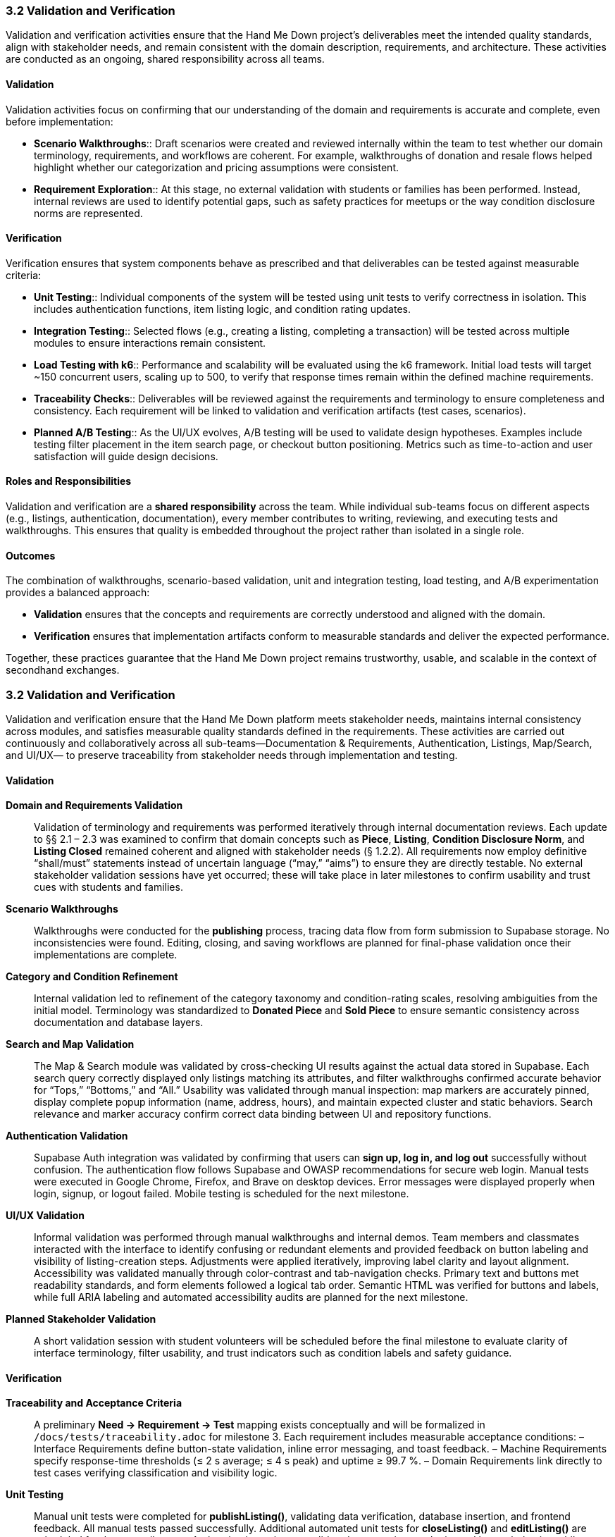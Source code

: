 === *3.2 Validation and Verification*

Validation and verification activities ensure that the Hand Me Down project’s 
deliverables meet the intended quality standards, align with stakeholder needs, 
and remain consistent with the domain description, requirements, and architecture. 
These activities are conducted as an ongoing, shared responsibility across all teams.

==== Validation

Validation activities focus on confirming that our understanding of the domain and 
requirements is accurate and complete, even before implementation:

* *Scenario Walkthroughs*:: Draft scenarios were created and reviewed internally 
  within the team to test whether our domain terminology, requirements, and workflows 
  are coherent. For example, walkthroughs of donation and resale flows helped 
  highlight whether our categorization and pricing assumptions were consistent.  
* *Requirement Exploration*:: At this stage, no external validation with students 
  or families has been performed. Instead, internal reviews are used to identify 
  potential gaps, such as safety practices for meetups or the way condition 
  disclosure norms are represented.

==== Verification

Verification ensures that system components behave as prescribed and that 
deliverables can be tested against measurable criteria:

* *Unit Testing*:: Individual components of the system will be tested using unit 
  tests to verify correctness in isolation. This includes authentication functions, 
  item listing logic, and condition rating updates.
* *Integration Testing*:: Selected flows (e.g., creating a listing, completing a 
  transaction) will be tested across multiple modules to ensure interactions 
  remain consistent.
* *Load Testing with k6*:: Performance and scalability will be evaluated using the 
  k6 framework. Initial load tests will target ~150 concurrent users, scaling up 
  to 500, to verify that response times remain within the defined machine 
  requirements.
* *Traceability Checks*:: Deliverables will be reviewed against the requirements 
  and terminology to ensure completeness and consistency. Each requirement will 
  be linked to validation and verification artifacts (test cases, scenarios).
* *Planned A/B Testing*:: As the UI/UX evolves, A/B testing will be used to validate 
  design hypotheses. Examples include testing filter placement in the item search 
  page, or checkout button positioning. Metrics such as time-to-action and user 
  satisfaction will guide design decisions.

==== Roles and Responsibilities

Validation and verification are a *shared responsibility* across the team.  
While individual sub-teams focus on different aspects (e.g., listings, 
authentication, documentation), every member contributes to writing, reviewing, 
and executing tests and walkthroughs. This ensures that quality is embedded 
throughout the project rather than isolated in a single role.

==== Outcomes

The combination of walkthroughs, scenario-based validation, unit and integration 
testing, load testing, and A/B experimentation provides a balanced approach:  

* *Validation* ensures that the concepts and requirements are correctly understood 
  and aligned with the domain.  
* *Verification* ensures that implementation artifacts conform to measurable 
  standards and deliver the expected performance.  

Together, these practices guarantee that the Hand Me Down project remains 
trustworthy, usable, and scalable in the context of secondhand exchanges.


=== *3.2 Validation and Verification*

Validation and verification ensure that the Hand Me Down platform meets stakeholder needs,
maintains internal consistency across modules, and satisfies measurable quality standards
defined in the requirements. These activities are carried out continuously and collaboratively
across all sub-teams—Documentation & Requirements, Authentication, Listings, Map/Search, and UI/UX—
to preserve traceability from stakeholder needs through implementation and testing.

==== Validation

*Domain and Requirements Validation*::  
Validation of terminology and requirements was performed iteratively through internal
documentation reviews. Each update to §§ 2.1 – 2.3 was examined to confirm that
domain concepts such as *Piece*, *Listing*, *Condition Disclosure Norm*, and *Listing Closed*
remained coherent and aligned with stakeholder needs (§ 1.2.2).  
All requirements now employ definitive “shall/must” statements instead of uncertain
language (“may,” “aims”) to ensure they are directly testable.  
No external stakeholder validation sessions have yet occurred; these will take place in later
milestones to confirm usability and trust cues with students and families.

*Scenario Walkthroughs*::  
Walkthroughs were conducted for the **publishing** process, tracing data flow from
form submission to Supabase storage. No inconsistencies were found.
Editing, closing, and saving workflows are planned for final-phase validation once their
implementations are complete.

*Category and Condition Refinement*::  
Internal validation led to refinement of the category taxonomy and condition-rating scales,
resolving ambiguities from the initial model. Terminology was standardized to
**Donated Piece** and **Sold Piece** to ensure semantic consistency across documentation and database layers.

*Search and Map Validation*::  
The Map & Search module was validated by cross-checking UI results against the actual
data stored in Supabase. Each search query correctly displayed only listings matching its
attributes, and filter walkthroughs confirmed accurate behavior for “Tops,” “Bottoms,” and “All.”  
Usability was validated through manual inspection: map markers are accurately pinned,
display complete popup information (name, address, hours), and maintain expected
cluster and static behaviors. Search relevance and marker accuracy confirm correct data
binding between UI and repository functions.

*Authentication Validation*::  
Supabase Auth integration was validated by confirming that users can **sign up, log in, and log out**
successfully without confusion. The authentication flow follows Supabase and OWASP
recommendations for secure web login. Manual tests were executed in Google Chrome,
Firefox, and Brave on desktop devices. Error messages were displayed properly when
login, signup, or logout failed. Mobile testing is scheduled for the next milestone.

*UI/UX Validation*::  
Informal validation was performed through manual walkthroughs and internal demos.
Team members and classmates interacted with the interface to identify confusing or redundant
elements and provided feedback on button labeling and visibility of listing-creation steps.
Adjustments were applied iteratively, improving label clarity and layout alignment.  
Accessibility was validated manually through color-contrast and tab-navigation checks.
Primary text and buttons met readability standards, and form elements followed a logical tab order.
Semantic HTML was verified for buttons and labels, while full ARIA labeling and automated
accessibility audits are planned for the next milestone.

*Planned Stakeholder Validation*::  
A short validation session with student volunteers will be scheduled before the final milestone
to evaluate clarity of interface terminology, filter usability, and trust indicators such as
condition labels and safety guidance.

==== Verification

*Traceability and Acceptance Criteria*::  
A preliminary *Need → Requirement → Test* mapping exists conceptually and will be formalized
in `/docs/tests/traceability.adoc` for milestone 3. Each requirement includes measurable
acceptance conditions:  
– Interface Requirements define button-state validation, inline error messaging, and toast feedback.  
– Machine Requirements specify response-time thresholds (≤ 2 s average; ≤ 4 s peak) and uptime ≥ 99.7 %.  
– Domain Requirements link directly to test cases verifying classification and visibility logic.

*Unit Testing*::  
Manual unit tests were completed for **publishListing()**, validating data verification,
database insertion, and frontend feedback. All manual tests passed successfully.
Additional automated unit tests for **closeListing()** and **editListing()** are scheduled for
the next milestone. Authentication unit tests validated correct sign-up, login, and logout
behavior, while error handling displayed expected feedback messages when failures occurred.

*Integration Testing*::  
End-to-end tests confirmed correct UI-to-database behavior: information entered in the
listing form propagates through backend validation and is stored in Supabase as expected.
Integration with Authentication (user ID linkage) will be completed in the final milestone.
The Search module’s repository functions
(`PieceRepository.getPieces()` and `filterPieces()`)
were validated indirectly through accurate data synchronization between Supabase
queries and the rendered results.  
Authentication privacy constraints were verified through **role-based access control**
using Supabase **Row Level Security (RLS)** policies implemented in issue #301.  
Interface behaviors—such as disabled Publish buttons until form validation passes,
visible toast messages, and navigation flow correctness—were manually verified against
the Interface Requirements. Visual consistency was confirmed across browsers.

*Load and Performance Testing*::  
Preliminary manual observations show average search responses in **≈ 1 second**
and listing creation times under **0.5 seconds**—both within the defined machine-requirement limits.
Formal automated load testing using **k6** will be added to simulate concurrent usage
(150 – 500 users) and confirm scalability benchmarks.
Authentication latency and API response times will also be measured in the next milestone.

*Data Validation and Security Checks*::  
Map-coordinate rendering logic filters out invalid or non-finite latitude/longitude
values, preventing off-map markers. All markers are non-draggable, ensuring location data
remains immutable in the UI.  
RLS policies in Supabase protect user records by restricting read/write access
based on authentication state and role.  
UI components were visually validated across major browsers (Chrome, Edge) to ensure
consistent layout, iconography, and branding defined in the global style guide.

*Continuous Verification*::  
A GitHub Actions workflow will execute linting and unit-test jobs on pull requests to
maintain consistent quality and prevent regressions once automated tests are in place.

==== Outcomes

– Documentation, domain model, and requirements were aligned and validated through internal review cycles.  
– Listing-publication backend passed all manual unit tests, achieving < 0.5 s creation time.  
– Search and map functionalities were validated against Supabase data, loading results in ≈ 1 s on average.  
– Map markers were verified for nine sample donation centers.  
– Authentication features (sign up, login, logout) were validated across major desktop browsers with secure RLS policies.  
– UI elements and flows passed internal usability and accessibility checks; no critical issues were reported.  
– Category and condition-rating systems were refined for accuracy and uniformity.  
– Traceability structure and automated CI testing are established for completion in the final milestone.

Together, these validation and verification activities confirm that the system
concepts are sound, the current implementation behaves as specified, and measurable
criteria are in place to ensure the platform remains reliable, scalable, and aligned with
stakeholder expectations as development continues.